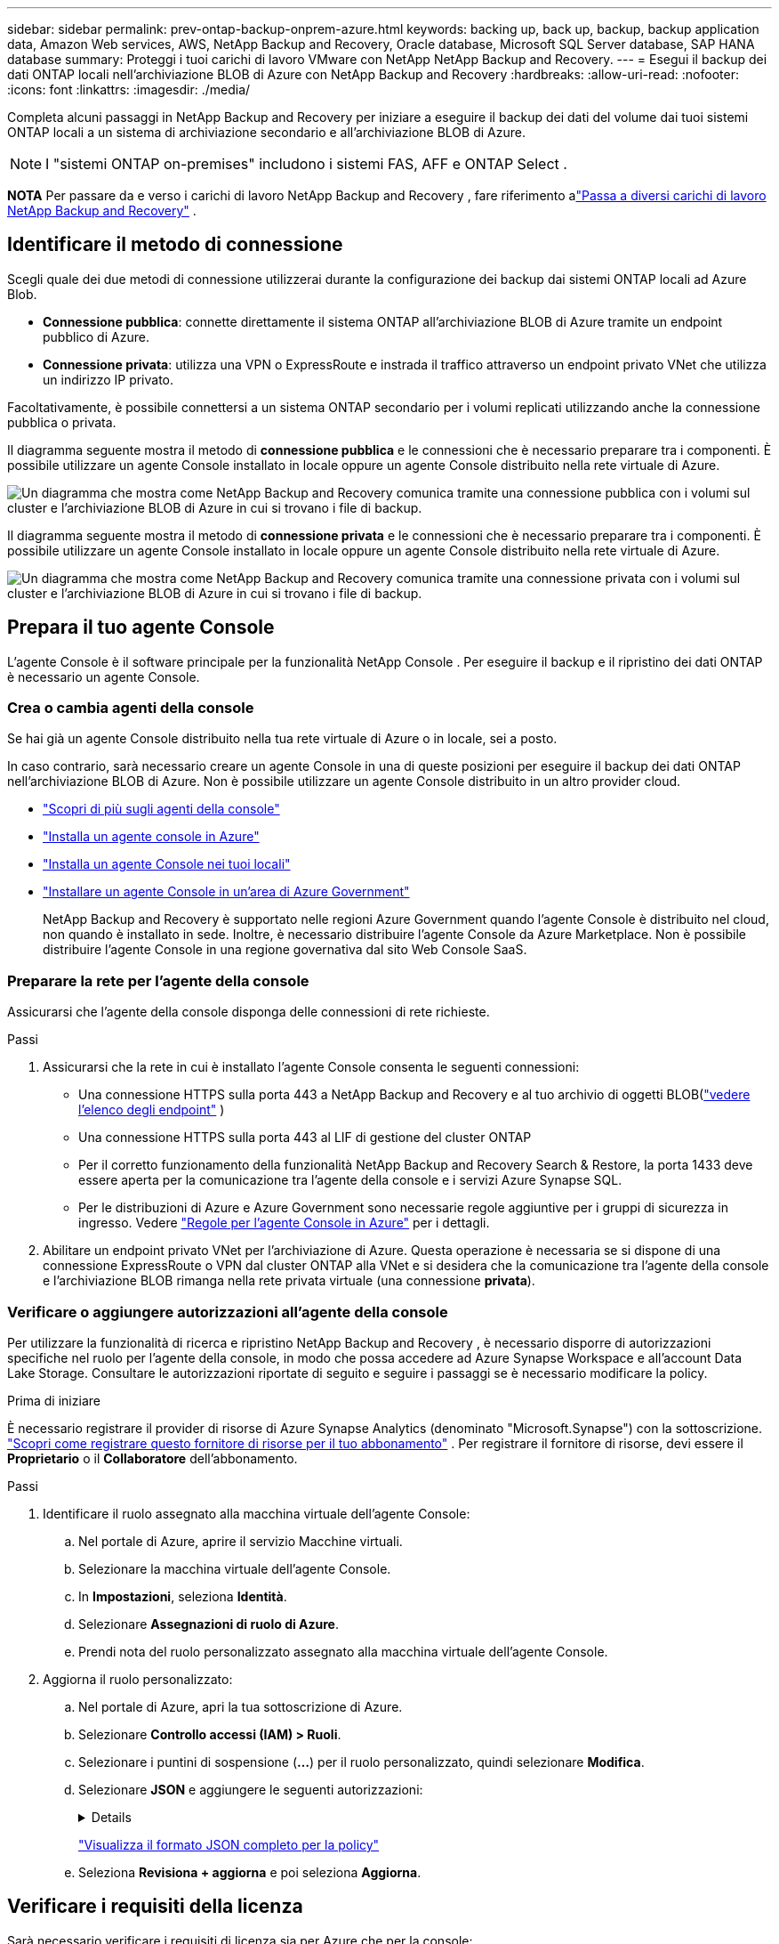 ---
sidebar: sidebar 
permalink: prev-ontap-backup-onprem-azure.html 
keywords: backing up, back up, backup, backup application data, Amazon Web services, AWS, NetApp Backup and Recovery, Oracle database, Microsoft SQL Server database, SAP HANA database 
summary: Proteggi i tuoi carichi di lavoro VMware con NetApp NetApp Backup and Recovery. 
---
= Esegui il backup dei dati ONTAP locali nell'archiviazione BLOB di Azure con NetApp Backup and Recovery
:hardbreaks:
:allow-uri-read: 
:nofooter: 
:icons: font
:linkattrs: 
:imagesdir: ./media/


[role="lead"]
Completa alcuni passaggi in NetApp Backup and Recovery per iniziare a eseguire il backup dei dati del volume dai tuoi sistemi ONTAP locali a un sistema di archiviazione secondario e all'archiviazione BLOB di Azure.


NOTE: I "sistemi ONTAP on-premises" includono i sistemi FAS, AFF e ONTAP Select .

[]
====
*NOTA* Per passare da e verso i carichi di lavoro NetApp Backup and Recovery , fare riferimento alink:br-start-switch-ui.html["Passa a diversi carichi di lavoro NetApp Backup and Recovery"] .

====


== Identificare il metodo di connessione

Scegli quale dei due metodi di connessione utilizzerai durante la configurazione dei backup dai sistemi ONTAP locali ad Azure Blob.

* *Connessione pubblica*: connette direttamente il sistema ONTAP all'archiviazione BLOB di Azure tramite un endpoint pubblico di Azure.
* *Connessione privata*: utilizza una VPN o ExpressRoute e instrada il traffico attraverso un endpoint privato VNet che utilizza un indirizzo IP privato.


Facoltativamente, è possibile connettersi a un sistema ONTAP secondario per i volumi replicati utilizzando anche la connessione pubblica o privata.

Il diagramma seguente mostra il metodo di *connessione pubblica* e le connessioni che è necessario preparare tra i componenti.  È possibile utilizzare un agente Console installato in locale oppure un agente Console distribuito nella rete virtuale di Azure.

image:diagram_cloud_backup_onprem_azure_public.png["Un diagramma che mostra come NetApp Backup and Recovery comunica tramite una connessione pubblica con i volumi sul cluster e l'archiviazione BLOB di Azure in cui si trovano i file di backup."]

Il diagramma seguente mostra il metodo di *connessione privata* e le connessioni che è necessario preparare tra i componenti.  È possibile utilizzare un agente Console installato in locale oppure un agente Console distribuito nella rete virtuale di Azure.

image:diagram_cloud_backup_onprem_azure_private.png["Un diagramma che mostra come NetApp Backup and Recovery comunica tramite una connessione privata con i volumi sul cluster e l'archiviazione BLOB di Azure in cui si trovano i file di backup."]



== Prepara il tuo agente Console

L'agente Console è il software principale per la funzionalità NetApp Console .  Per eseguire il backup e il ripristino dei dati ONTAP è necessario un agente Console.



=== Crea o cambia agenti della console

Se hai già un agente Console distribuito nella tua rete virtuale di Azure o in locale, sei a posto.

In caso contrario, sarà necessario creare un agente Console in una di queste posizioni per eseguire il backup dei dati ONTAP nell'archiviazione BLOB di Azure.  Non è possibile utilizzare un agente Console distribuito in un altro provider cloud.

* https://docs.netapp.com/us-en/console-setup-admin/concept-connectors.html["Scopri di più sugli agenti della console"^]
* https://docs.netapp.com/us-en/console-setup-admin/task-quick-start-connector-azure.html["Installa un agente console in Azure"^]
* https://docs.netapp.com/us-en/console-setup-admin/task-quick-start-connector-on-prem.html["Installa un agente Console nei tuoi locali"^]
* https://docs.netapp.com/us-en/console-setup-admin/task-install-restricted-mode.html["Installare un agente Console in un'area di Azure Government"^]
+
NetApp Backup and Recovery è supportato nelle regioni Azure Government quando l'agente Console è distribuito nel cloud, non quando è installato in sede.  Inoltre, è necessario distribuire l'agente Console da Azure Marketplace.  Non è possibile distribuire l'agente Console in una regione governativa dal sito Web Console SaaS.





=== Preparare la rete per l'agente della console

Assicurarsi che l'agente della console disponga delle connessioni di rete richieste.

.Passi
. Assicurarsi che la rete in cui è installato l'agente Console consenta le seguenti connessioni:
+
** Una connessione HTTPS sulla porta 443 a NetApp Backup and Recovery e al tuo archivio di oggetti BLOB(https://docs.netapp.com/us-en/console-setup-admin/task-set-up-networking-azure.html#endpoints-contacted-for-day-to-day-operations["vedere l'elenco degli endpoint"^] )
** Una connessione HTTPS sulla porta 443 al LIF di gestione del cluster ONTAP
** Per il corretto funzionamento della funzionalità NetApp Backup and Recovery Search & Restore, la porta 1433 deve essere aperta per la comunicazione tra l'agente della console e i servizi Azure Synapse SQL.
** Per le distribuzioni di Azure e Azure Government sono necessarie regole aggiuntive per i gruppi di sicurezza in ingresso.  Vedere https://docs.netapp.com/us-en/console-setup-admin/reference-ports-azure.html["Regole per l'agente Console in Azure"^] per i dettagli.


. Abilitare un endpoint privato VNet per l'archiviazione di Azure.  Questa operazione è necessaria se si dispone di una connessione ExpressRoute o VPN dal cluster ONTAP alla VNet e si desidera che la comunicazione tra l'agente della console e l'archiviazione BLOB rimanga nella rete privata virtuale (una connessione *privata*).




=== Verificare o aggiungere autorizzazioni all'agente della console

Per utilizzare la funzionalità di ricerca e ripristino NetApp Backup and Recovery , è necessario disporre di autorizzazioni specifiche nel ruolo per l'agente della console, in modo che possa accedere ad Azure Synapse Workspace e all'account Data Lake Storage.  Consultare le autorizzazioni riportate di seguito e seguire i passaggi se è necessario modificare la policy.

.Prima di iniziare
È necessario registrare il provider di risorse di Azure Synapse Analytics (denominato "Microsoft.Synapse") con la sottoscrizione. https://docs.microsoft.com/en-us/azure/azure-resource-manager/management/resource-providers-and-types#register-resource-provider["Scopri come registrare questo fornitore di risorse per il tuo abbonamento"^] .  Per registrare il fornitore di risorse, devi essere il *Proprietario* o il *Collaboratore* dell'abbonamento.

.Passi
. Identificare il ruolo assegnato alla macchina virtuale dell'agente Console:
+
.. Nel portale di Azure, aprire il servizio Macchine virtuali.
.. Selezionare la macchina virtuale dell'agente Console.
.. In *Impostazioni*, seleziona *Identità*.
.. Selezionare *Assegnazioni di ruolo di Azure*.
.. Prendi nota del ruolo personalizzato assegnato alla macchina virtuale dell'agente Console.


. Aggiorna il ruolo personalizzato:
+
.. Nel portale di Azure, apri la tua sottoscrizione di Azure.
.. Selezionare *Controllo accessi (IAM) > Ruoli*.
.. Selezionare i puntini di sospensione (*...*) per il ruolo personalizzato, quindi selezionare *Modifica*.
.. Selezionare *JSON* e aggiungere le seguenti autorizzazioni:
+
[%collapsible]
====
[source, json]
----
"Microsoft.Storage/storageAccounts/listkeys/action",
"Microsoft.Storage/storageAccounts/read",
"Microsoft.Storage/storageAccounts/write",
"Microsoft.Storage/storageAccounts/blobServices/containers/read",
"Microsoft.Storage/storageAccounts/listAccountSas/action",
"Microsoft.KeyVault/vaults/read",
"Microsoft.KeyVault/vaults/accessPolicies/write",
"Microsoft.Network/networkInterfaces/read",
"Microsoft.Resources/subscriptions/locations/read",
"Microsoft.Network/virtualNetworks/read",
"Microsoft.Network/virtualNetworks/subnets/read",
"Microsoft.Resources/subscriptions/resourceGroups/read",
"Microsoft.Resources/subscriptions/resourcegroups/resources/read",
"Microsoft.Resources/subscriptions/resourceGroups/write",
"Microsoft.Authorization/locks/*",
"Microsoft.Network/privateEndpoints/write",
"Microsoft.Network/privateEndpoints/read",
"Microsoft.Network/privateDnsZones/virtualNetworkLinks/write",
"Microsoft.Network/virtualNetworks/join/action",
"Microsoft.Network/privateDnsZones/A/write",
"Microsoft.Network/privateDnsZones/read",
"Microsoft.Network/privateDnsZones/virtualNetworkLinks/read",
"Microsoft.Network/networkInterfaces/delete",
"Microsoft.Network/networkSecurityGroups/delete",
"Microsoft.Resources/deployments/delete",
"Microsoft.ManagedIdentity/userAssignedIdentities/assign/action",
"Microsoft.Synapse/workspaces/write",
"Microsoft.Synapse/workspaces/read",
"Microsoft.Synapse/workspaces/delete",
"Microsoft.Synapse/register/action",
"Microsoft.Synapse/checkNameAvailability/action",
"Microsoft.Synapse/workspaces/operationStatuses/read",
"Microsoft.Synapse/workspaces/firewallRules/read",
"Microsoft.Synapse/workspaces/replaceAllIpFirewallRules/action",
"Microsoft.Synapse/workspaces/operationResults/read",
"Microsoft.Synapse/workspaces/privateEndpointConnectionsApproval/action"
----
====
+
https://docs.netapp.com/us-en/console-setup-admin/reference-permissions-azure.html["Visualizza il formato JSON completo per la policy"^]

.. Seleziona *Revisiona + aggiorna* e poi seleziona *Aggiorna*.






== Verificare i requisiti della licenza

Sarà necessario verificare i requisiti di licenza sia per Azure che per la console:

* Prima di poter attivare NetApp Backup and Recovery per il tuo cluster, dovrai abbonarti a un'offerta di Console Marketplace con pagamento in base al consumo (PAYGO) di Azure oppure acquistare e attivare una licenza BYOL di NetApp Backup and Recovery da NetApp.  Queste licenze sono riservate al tuo account e possono essere utilizzate su più sistemi.
+
** Per la licenza NetApp Backup and Recovery PAYGO, è necessario un abbonamento a https://azuremarketplace.microsoft.com/en-us/marketplace/apps/netapp.cloud-manager?tab=Overview["Offerta NetApp Console da Azure Marketplace"^] .  La fatturazione per NetApp Backup and Recovery avviene tramite questo abbonamento.
** Per la licenza BYOL NetApp Backup and Recovery , avrai bisogno del numero di serie di NetApp che ti consentirà di utilizzare il servizio per la durata e la capacità della licenza. link:br-start-licensing.html["Scopri come gestire le tue licenze BYOL"] .


* È necessario disporre di un abbonamento Azure per lo spazio di archiviazione degli oggetti in cui verranno salvati i backup.


*Regioni supportate*

È possibile creare backup dai sistemi locali ad Azure Blob in tutte le aree geografiche, comprese le aree di Azure Government.  Quando si configura il servizio, si specifica la regione in cui verranno archiviati i backup.



== Prepara i tuoi cluster ONTAP

Preparare il sistema ONTAP locale di origine e tutti i sistemi ONTAP locali secondari o Cloud Volumes ONTAP .

La preparazione dei cluster ONTAP prevede i seguenti passaggi:

* Scopri i tuoi sistemi ONTAP nella NetApp Console
* Verificare i requisiti di sistema ONTAP
* Verificare i requisiti di rete ONTAP per il backup dei dati su storage di oggetti
* Verificare i requisiti di rete ONTAP per la replica dei volumi




=== Scopri i tuoi sistemi ONTAP nella NetApp Console

Sia il sistema ONTAP locale di origine che eventuali sistemi ONTAP locali secondari o Cloud Volumes ONTAP devono essere disponibili nella pagina *Sistemi* della NetApp Console .

Per aggiungere il cluster, è necessario conoscere l'indirizzo IP di gestione del cluster e la password dell'account utente amministratore. https://docs.netapp.com/us-en/storage-management-ontap-onprem/task-discovering-ontap.html["Scopri come scoprire un cluster"^] .



=== Verificare i requisiti di sistema ONTAP

Assicurati che il tuo sistema ONTAP soddisfi i seguenti requisiti:

* Minimo ONTAP 9.8; si consiglia ONTAP 9.8P13 e versioni successive.
* Una licenza SnapMirror (inclusa come parte del Premium Bundle o del Data Protection Bundle).
+
*Nota:* il "Hybrid Cloud Bundle" non è richiesto quando si utilizza NetApp Backup and Recovery.

+
Impara come https://docs.netapp.com/us-en/ontap/system-admin/manage-licenses-concept.html["gestisci le licenze del tuo cluster"^] .

* L'ora e il fuso orario sono impostati correttamente.  Impara come https://docs.netapp.com/us-en/ontap/system-admin/manage-cluster-time-concept.html["configura l'ora del tuo cluster"^] .
* Se si replicano i dati, verificare che i sistemi di origine e di destinazione eseguano versioni ONTAP compatibili.
+
https://docs.netapp.com/us-en/ontap/data-protection/compatible-ontap-versions-snapmirror-concept.html["Visualizza le versioni ONTAP compatibili per le relazioni SnapMirror"^].





=== Verificare i requisiti di rete ONTAP per il backup dei dati su storage di oggetti

È necessario configurare i seguenti requisiti sul sistema che si connette all'archiviazione di oggetti.

* Per un'architettura di backup fan-out, configurare le seguenti impostazioni sul sistema _primario_.
* Per un'architettura di backup a cascata, configurare le seguenti impostazioni sul sistema _secondario_.


Sono necessari i seguenti requisiti di rete del cluster ONTAP :

* Il cluster ONTAP avvia una connessione HTTPS sulla porta 443 dal LIF intercluster all'archiviazione BLOB di Azure per le operazioni di backup e ripristino.
+
ONTAP legge e scrive dati da e verso l'archiviazione di oggetti.  L'archiviazione degli oggetti non si avvia mai, risponde e basta.

* ONTAP richiede una connessione in ingresso dall'agente della console al LIF di gestione del cluster.  L'agente della console può risiedere in una rete virtuale di Azure.
* È necessario un LIF intercluster su ciascun nodo ONTAP che ospita i volumi di cui si desidera eseguire il backup.  Il LIF deve essere associato allo _IPspace_ che ONTAP deve utilizzare per connettersi all'archiviazione degli oggetti. https://docs.netapp.com/us-en/ontap/networking/standard_properties_of_ipspaces.html["Scopri di più su IPspaces"^] .
+
Quando si configura NetApp Backup and Recovery, viene richiesto di specificare lo spazio IP da utilizzare.  Dovresti scegliere lo spazio IP a cui è associato ciascun LIF.  Potrebbe trattarsi dello spazio IP "predefinito" o di uno spazio IP personalizzato creato da te.

* I LIF dei nodi e degli intercluster sono in grado di accedere all'archivio oggetti.
* I server DNS sono stati configurati per la VM di archiviazione in cui si trovano i volumi.  Scopri come https://docs.netapp.com/us-en/ontap/networking/configure_dns_services_auto.html["configurare i servizi DNS per l'SVM"^] .
* Se si utilizza uno spazio IP diverso da quello predefinito, potrebbe essere necessario creare un percorso statico per accedere all'archiviazione degli oggetti.
* Se necessario, aggiornare le regole del firewall per consentire le connessioni del servizio NetApp Backup and Recovery da ONTAP all'archiviazione degli oggetti tramite la porta 443 e il traffico di risoluzione dei nomi dalla VM di archiviazione al server DNS tramite la porta 53 (TCP/UDP).




=== Verificare i requisiti di rete ONTAP per la replica dei volumi

Se si prevede di creare volumi replicati su un sistema ONTAP secondario utilizzando NetApp Backup and Recovery, assicurarsi che i sistemi di origine e di destinazione soddisfino i seguenti requisiti di rete.



==== Requisiti di rete ONTAP in sede

* Se il cluster è in locale, dovresti avere una connessione dalla tua rete aziendale alla tua rete virtuale nel provider cloud. In genere si tratta di una connessione VPN.
* I cluster ONTAP devono soddisfare requisiti aggiuntivi relativi a subnet, porte, firewall e cluster.
+
Poiché è possibile replicare su Cloud Volumes ONTAP o su sistemi locali, esaminare i requisiti di peering per i sistemi ONTAP locali. https://docs.netapp.com/us-en/ontap-sm-classic/peering/reference_prerequisites_for_cluster_peering.html["Visualizza i prerequisiti per il peering dei cluster nella documentazione ONTAP"^] .





==== Requisiti di rete Cloud Volumes ONTAP

* Il gruppo di sicurezza dell'istanza deve includere le regole in entrata e in uscita richieste: in particolare, le regole per ICMP e le porte 11104 e 11105. Queste regole sono incluse nel gruppo di sicurezza predefinito.




== Preparare Azure Blob come destinazione di backup

. È possibile utilizzare le proprie chiavi personalizzate per la crittografia dei dati nella procedura guidata di attivazione anziché utilizzare le chiavi di crittografia predefinite gestite da Microsoft.  In questo caso sarà necessario disporre della sottoscrizione di Azure, del nome del Key Vault e della chiave. https://docs.microsoft.com/en-us/azure/storage/common/customer-managed-keys-overview["Impara a usare le tue chiavi"^] .
+
Si noti che Backup e ripristino supportano _criteri di accesso di Azure_ come modello di autorizzazione.  Il modello di autorizzazione _Azure role-based access control_ (Azure RBAC) non è attualmente supportato.

. Se desideri una connessione più sicura tramite Internet pubblica dal tuo data center locale alla rete virtuale, è disponibile un'opzione per configurare un endpoint privato di Azure nella procedura guidata di attivazione.  In questo caso sarà necessario conoscere la VNet e la Subnet per questa connessione. https://docs.microsoft.com/en-us/azure/private-link/private-endpoint-overview["Fare riferimento ai dettagli sull'utilizzo di un endpoint privato"^] .




=== Crea il tuo account di archiviazione BLOB di Azure

Per impostazione predefinita, il servizio crea account di archiviazione per te.  Se si desidera utilizzare account di archiviazione personali, è possibile crearli prima di avviare la procedura guidata di attivazione del backup e quindi selezionare tali account di archiviazione nella procedura guidata.

link:prev-ontap-protect-journey.html["Scopri di più sulla creazione dei tuoi account di archiviazione"].



== Attiva i backup sui tuoi volumi ONTAP

Attiva i backup in qualsiasi momento direttamente dal tuo sistema locale.

Una procedura guidata ti guiderà attraverso i seguenti passaggi principali:

* <<Seleziona i volumi di cui vuoi eseguire il backup>>
* <<Definire la strategia di backup>>
* <<Rivedi le tue selezioni>>


Puoi anche<<Mostra i comandi API>> nella fase di revisione, in modo da poter copiare il codice per automatizzare l'attivazione del backup per i sistemi futuri.



=== Avvia la procedura guidata

.Passi
. Accedere alla procedura guidata di attivazione del backup e del ripristino utilizzando uno dei seguenti metodi:
+
** Dalla pagina *Sistemi* della console, selezionare il sistema e selezionare *Abilita > Volumi di backup* accanto al servizio Backup e ripristino nel pannello di destra.
+
Se la destinazione di Azure per i backup è presente nella pagina *Sistemi* della console, è possibile trascinare il cluster ONTAP nell'archivio oggetti BLOB di Azure.

** Selezionare *Volumi* nella barra Backup e ripristino.  Dalla scheda Volumi, seleziona *Azioni*image:icon-action.png["Icona Azioni"] icona e seleziona *Attiva backup* per un singolo volume (che non abbia già abilitato la replica o il backup su storage di oggetti).


+
La pagina Introduzione della procedura guidata mostra le opzioni di protezione, tra cui snapshot locali, replica e backup.  Se in questo passaggio è stata scelta la seconda opzione, verrà visualizzata la pagina Definisci strategia di backup con un volume selezionato.

. Proseguire con le seguenti opzioni:
+
** Se hai già un agente Console, sei a posto.  Basta selezionare *Avanti*.
** Se non si dispone già di un agente Console, viene visualizzata l'opzione *Aggiungi un agente Console*.  Fare riferimento a<<Prepara il tuo agente Console>> .






=== Seleziona i volumi di cui vuoi eseguire il backup

Seleziona i volumi che vuoi proteggere.  Un volume protetto è un volume che presenta una o più delle seguenti caratteristiche: criterio di snapshot, criterio di replica, criterio di backup su oggetto.

È possibile scegliere di proteggere i volumi FlexVol o FlexGroup ; tuttavia, non è possibile selezionare una combinazione di questi volumi quando si attiva il backup per un sistema.  Scopri comelink:prev-ontap-backup-manage.html["attiva il backup per volumi aggiuntivi nel sistema"] (FlexVol o FlexGroup) dopo aver configurato il backup per i volumi iniziali.

[NOTE]
====
* È possibile attivare un backup solo su un singolo volume FlexGroup alla volta.
* I volumi selezionati devono avere la stessa impostazione SnapLock .  Tutti i volumi devono avere SnapLock Enterprise abilitato o SnapLock disabilitato.


====
.Passi
Tieni presente che se ai volumi scelti sono già applicati criteri di snapshot o di replica, i criteri selezionati in seguito sovrascriveranno quelli esistenti.

. Nella pagina Seleziona volumi, seleziona il volume o i volumi che desideri proteggere.
+
** Facoltativamente, filtra le righe per visualizzare solo i volumi con determinati tipi di volume, stili e altro ancora, per semplificare la selezione.
** Dopo aver selezionato il primo volume, è possibile selezionare tutti i volumi FlexVol (i volumi FlexGroup possono essere selezionati solo uno alla volta).  Per eseguire il backup di tutti i volumi FlexVol esistenti, selezionare prima un volume e poi la casella nella riga del titolo.
** Per eseguire il backup di singoli volumi, selezionare la casella per ciascun volume.


. Selezionare *Avanti*.




=== Definire la strategia di backup

Per definire la strategia di backup è necessario impostare le seguenti opzioni:

* Se desideri una o tutte le opzioni di backup: snapshot locali, replica e backup su storage di oggetti
* Architettura
* Criterio Snapshot locale
* Destinazione e politica di replicazione
+

NOTE: Se i volumi scelti hanno policy di snapshot e replica diverse da quelle selezionate in questo passaggio, le policy esistenti verranno sovrascritte.

* Backup delle informazioni di archiviazione degli oggetti (provider, crittografia, rete, criteri di backup e opzioni di esportazione).


.Passi
. Nella pagina Definisci strategia di backup, seleziona una o tutte le seguenti opzioni.  Per impostazione predefinita, sono selezionate tutte e tre:
+
** *Snapshot locali*: se si esegue la replica o il backup su un archivio di oggetti, è necessario creare snapshot locali.
** *Replica*: crea volumi replicati su un altro sistema di archiviazione ONTAP .
** *Backup*: esegue il backup dei volumi nell'archiviazione degli oggetti.


. *Architettura*: Se hai scelto la replica e il backup, seleziona uno dei seguenti flussi di informazioni:
+
** *A cascata*: le informazioni fluiscono dal primario al secondario e dal secondario all'archiviazione degli oggetti.
** *Distribuzione a ventaglio*: le informazioni fluiscono dal primario al secondario _e_ dal primario all'archiviazione degli oggetti.
+
Per i dettagli su queste architetture, fare riferimento alink:prev-ontap-protect-journey.html["Pianifica il tuo percorso di protezione"] .



. *Snapshot locale*: scegli un criterio di snapshot esistente o creane uno nuovo.
+

TIP: Per creare una policy personalizzata prima di attivare lo snapshot, fare riferimento alink:br-use-policies-create.html["Crea una politica"] .

+
Per creare una policy, seleziona *Crea nuova policy* e procedi come segue:

+
** Inserisci il nome della policy.
** Selezionare fino a cinque pianificazioni, in genere con frequenze diverse.
** Seleziona *Crea*.


. *Replica*: Imposta le seguenti opzioni:
+
** *Destinazione di replica*: selezionare il sistema di destinazione e l'SVM.  Facoltativamente, selezionare l'aggregato o gli aggregati di destinazione e il prefisso o il suffisso che verranno aggiunti al nome del volume replicato.
** *Criterio di replicazione*: scegli un criterio di replicazione esistente o creane uno nuovo.
+

TIP: Per creare una policy personalizzata prima di attivare la replica, fare riferimento alink:br-use-policies-create.html["Crea una politica"] .

+
Per creare una policy, seleziona *Crea nuova policy* e procedi come segue:

+
*** Inserisci il nome della policy.
*** Selezionare fino a cinque pianificazioni, in genere con frequenze diverse.
*** Seleziona *Crea*.




. *Backup su oggetto*: se hai selezionato *Backup*, imposta le seguenti opzioni:
+
** *Provider*: seleziona *Microsoft Azure*.
** *Impostazioni del provider*: immettere i dettagli del provider e la regione in cui verranno archiviati i backup.
+
Crea un nuovo account di archiviazione oppure selezionane uno esistente.

+
Crea il tuo gruppo di risorse che gestisce il contenitore BLOB oppure seleziona il tipo di gruppo di risorse e il gruppo.

+

TIP: Se vuoi proteggere i tuoi file di backup da modifiche o eliminazioni, assicurati che l'account di archiviazione sia stato creato con l'archiviazione immutabile abilitata utilizzando un periodo di conservazione di 30 giorni.

+

TIP: Se si desidera suddividere i file di backup più vecchi in Azure Archive Storage per un'ulteriore ottimizzazione dei costi, assicurarsi che l'account di archiviazione disponga della regola del ciclo di vita appropriata.

** *Chiave di crittografia*: se hai creato un nuovo account di archiviazione di Azure, immetti le informazioni sulla chiave di crittografia fornite dal provider.  Scegli se utilizzare le chiavi di crittografia predefinite di Azure oppure scegliere le chiavi gestite dal cliente dal tuo account Azure per gestire la crittografia dei tuoi dati.
+
Se si sceglie di utilizzare le chiavi gestite dal cliente, immettere il vault delle chiavi e le informazioni sulla chiave.



+

NOTE: Se hai scelto un account di archiviazione Microsoft esistente, le informazioni sulla crittografia sono già disponibili, quindi non è necessario immetterle ora.

+
** *Networking*: scegli lo spazio IP e se utilizzerai un endpoint privato.  Per impostazione predefinita, l'endpoint privato è disabilitato.
+
... Lo spazio IP nel cluster ONTAP in cui risiedono i volumi di cui si desidera eseguire il backup. I LIF intercluster per questo spazio IP devono avere accesso a Internet in uscita.
... Facoltativamente, scegli se utilizzerai un endpoint privato di Azure precedentemente configurato. https://learn.microsoft.com/en-us/azure/private-link/private-endpoint-overview["Scopri di più sull'utilizzo di un endpoint privato di Azure"^] .


** *Criterio di backup*: seleziona un criterio di backup esistente per l'archiviazione degli oggetti oppure creane uno nuovo.
+

TIP: Per creare una policy personalizzata prima di attivare il backup, fare riferimento alink:br-use-policies-create.html["Crea una politica"] .

+
Per creare una policy, seleziona *Crea nuova policy* e procedi come segue:

+
*** Inserisci il nome della policy.
*** Selezionare fino a cinque pianificazioni, in genere con frequenze diverse.
*** Per i criteri di backup su oggetto, impostare le impostazioni DataLock e Ransomware Resilience.  Per i dettagli su DataLock e Ransomware Resilience, fare riferimento alink:prev-ontap-policy-object-options.html["Impostazioni dei criteri di backup su oggetto"] .
*** Seleziona *Crea*.


** *Esporta copie snapshot esistenti nell'archivio oggetti come copie di backup*: se sono presenti copie snapshot locali per i volumi in questo sistema che corrispondono all'etichetta di pianificazione del backup appena selezionata per questo sistema (ad esempio, giornaliera, settimanale, ecc.), viene visualizzato questo prompt aggiuntivo.  Seleziona questa casella per copiare tutti gli snapshot storici nell'archivio oggetti come file di backup, per garantire la protezione più completa per i tuoi volumi.


. Selezionare *Avanti*.




=== Rivedi le tue selezioni

Questa è l'occasione per rivedere le tue selezioni e apportare modifiche, se necessario.

.Passi
. Nella pagina Revisione, rivedi le tue selezioni.
. Facoltativamente, seleziona la casella per *Sincronizzare automaticamente le etichette dei criteri Snapshot con le etichette dei criteri di replica e backup*.  In questo modo vengono creati snapshot con un'etichetta che corrisponde alle etichette nei criteri di replica e backup.
. Seleziona *Attiva backup*.


.Risultato
NetApp Backup and Recovery inizia a eseguire i backup iniziali dei volumi.  Il trasferimento di base del volume replicato e del file di backup include una copia completa dei dati del sistema di archiviazione primario.  I trasferimenti successivi contengono copie differenziali dei dati del sistema di archiviazione primario contenuti nelle copie Snapshot.

Nel cluster di destinazione viene creato un volume replicato che verrà sincronizzato con il volume primario.

Viene creato un account di archiviazione BLOB nel gruppo di risorse immesso e i file di backup vengono archiviati lì.  Viene visualizzata la dashboard di backup del volume, in modo da poter monitorare lo stato dei backup.

È inoltre possibile monitorare lo stato dei processi di backup e ripristino utilizzandolink:br-use-monitor-tasks.html["Pagina di monitoraggio dei lavori"^] .



=== Mostra i comandi API

Potrebbe essere necessario visualizzare e, facoltativamente, copiare i comandi API utilizzati nella procedura guidata Attiva backup e ripristino.  Potresti voler fare questo per automatizzare l'attivazione del backup nei sistemi futuri.

.Passi
. Dalla procedura guidata Attiva backup e ripristino, seleziona *Visualizza richiesta API*.
. Per copiare i comandi negli appunti, selezionare l'icona *Copia*.

